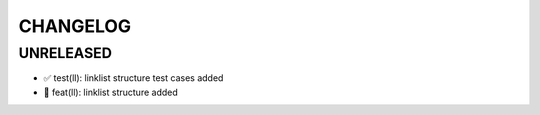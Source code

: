 CHANGELOG
=========

UNRELEASED
----------

* ✅ test(ll): linklist structure test cases added
* 🎉 feat(ll): linklist structure added

.. 1.0.0 (yyyy-mm-dd)
.. ------------------
